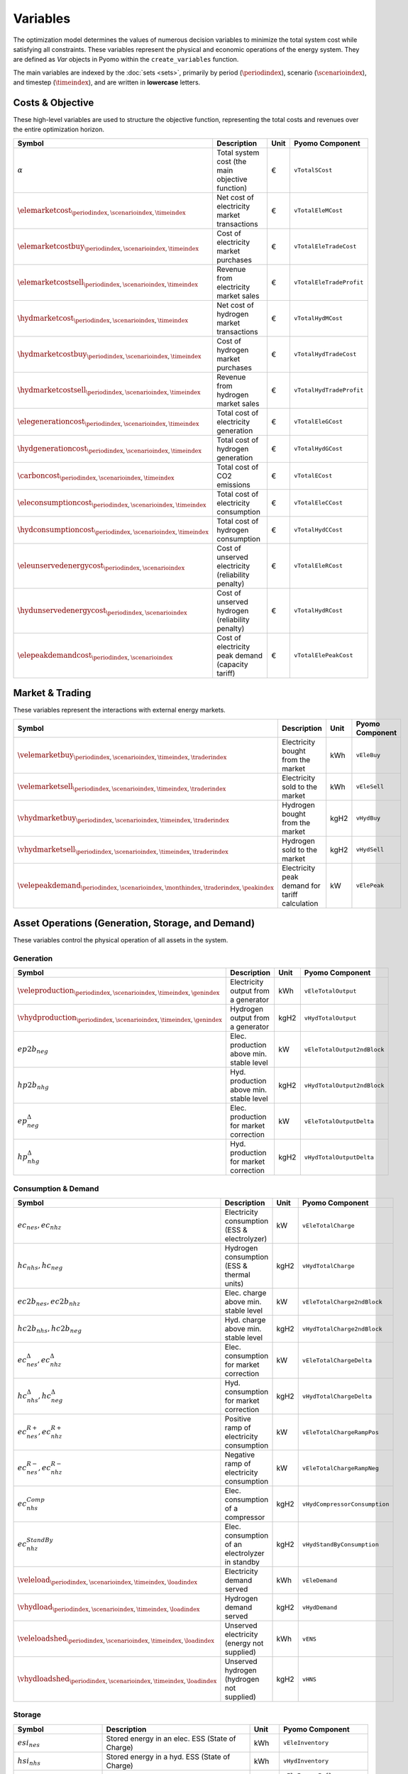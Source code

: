 .. _variables:

Variables
=========

The optimization model determines the values of numerous decision variables to minimize the total system cost while satisfying all constraints. These variables represent the physical and economic operations of the energy system. They are defined as `Var` objects in Pyomo within the ``create_variables`` function.

The main variables are indexed by the :doc:`sets <sets>`, primarily by period (:math:`\periodindex`), scenario (:math:`\scenarioindex`), and timestep (:math:`\timeindex`), and are written in **lowercase** letters.

Costs & Objective
-----------------

These high-level variables are used to structure the objective function, representing the total costs and revenues over the entire optimization horizon.

.. list-table::
   :widths: 30 50 10 30
   :header-rows: 1

   * - **Symbol**
     - **Description**
     - **Unit**
     - **Pyomo Component**
   * - :math:`\alpha`
     - Total system cost (the main objective function)
     - €
     - ``vTotalSCost``
   * - :math:`\elemarketcost_{\periodindex,\scenarioindex,\timeindex}`
     - Net cost of electricity market transactions
     - €
     - ``vTotalEleMCost``
   * - :math:`\elemarketcostbuy_{\periodindex,\scenarioindex,\timeindex}`
     - Cost of electricity market purchases
     - €
     - ``vTotalEleTradeCost``
   * - :math:`\elemarketcostsell_{\periodindex,\scenarioindex,\timeindex}`
     - Revenue from electricity market sales
     - €
     - ``vTotalEleTradeProfit``
   * - :math:`\hydmarketcost_{\periodindex,\scenarioindex,\timeindex}`
     - Net cost of hydrogen market transactions
     - €
     - ``vTotalHydMCost``
   * - :math:`\hydmarketcostbuy_{\periodindex,\scenarioindex,\timeindex}`
     - Cost of hydrogen market purchases
     - €
     - ``vTotalHydTradeCost``
   * - :math:`\hydmarketcostsell_{\periodindex,\scenarioindex,\timeindex}`
     - Revenue from hydrogen market sales
     - €
     - ``vTotalHydTradeProfit``
   * - :math:`\elegenerationcost_{\periodindex,\scenarioindex,\timeindex}`
     - Total cost of electricity generation
     - €
     - ``vTotalEleGCost``
   * - :math:`\hydgenerationcost_{\periodindex,\scenarioindex,\timeindex}`
     - Total cost of hydrogen generation
     - €
     - ``vTotalHydGCost``
   * - :math:`\carboncost_{\periodindex,\scenarioindex,\timeindex}`
     - Total cost of CO2 emissions
     - €
     - ``vTotalECost``
   * - :math:`\eleconsumptioncost_{\periodindex,\scenarioindex,\timeindex}`
     - Total cost of electricity consumption
     - €
     - ``vTotalEleCCost``
   * - :math:`\hydconsumptioncost_{\periodindex,\scenarioindex,\timeindex}`
     - Total cost of hydrogen consumption
     - €
     - ``vTotalHydCCost``
   * - :math:`\eleunservedenergycost_{\periodindex,\scenarioindex}`
     - Cost of unserved electricity (reliability penalty)
     - €
     - ``vTotalEleRCost``
   * - :math:`\hydunservedenergycost_{\periodindex,\scenarioindex}`
     - Cost of unserved hydrogen (reliability penalty)
     - €
     - ``vTotalHydRCost``
   * - :math:`\elepeakdemandcost_{\periodindex,\scenarioindex}`
     - Cost of electricity peak demand (capacity tariff)
     - €
     - ``vTotalElePeakCost``

Market & Trading
----------------

These variables represent the interactions with external energy markets.

.. list-table::
   :widths: 30 50 10 30
   :header-rows: 1

   * - **Symbol**
     - **Description**
     - **Unit**
     - **Pyomo Component**
   * - :math:`\velemarketbuy_{\periodindex,\scenarioindex,\timeindex,\traderindex}`
     - Electricity bought from the market
     - kWh
     - ``vEleBuy``
   * - :math:`\velemarketsell_{\periodindex,\scenarioindex,\timeindex,\traderindex}`
     - Electricity sold to the market
     - kWh
     - ``vEleSell``
   * - :math:`\vhydmarketbuy_{\periodindex,\scenarioindex,\timeindex,\traderindex}`
     - Hydrogen bought from the market
     - kgH2
     - ``vHydBuy``
   * - :math:`\vhydmarketsell_{\periodindex,\scenarioindex,\timeindex,\traderindex}`
     - Hydrogen sold to the market
     - kgH2
     - ``vHydSell``
   * - :math:`\velepeakdemand_{\periodindex,\scenarioindex,\monthindex,\traderindex,\peakindex}`
     - Electricity peak demand for tariff calculation
     - kW
     - ``vElePeak``

Asset Operations (Generation, Storage, and Demand)
--------------------------------------------------

These variables control the physical operation of all assets in the system.

**Generation**
~~~~~~~~~~~~~~

.. list-table::
   :widths: 30 50 10 30
   :header-rows: 1

   * - **Symbol**
     - **Description**
     - **Unit**
     - **Pyomo Component**
   * - :math:`\veleproduction_{\periodindex,\scenarioindex,\timeindex,\genindex}`
     - Electricity output from a generator
     - kWh
     - ``vEleTotalOutput``
   * - :math:`\vhydproduction_{\periodindex,\scenarioindex,\timeindex,\genindex}`
     - Hydrogen output from a generator
     - kgH2
     - ``vHydTotalOutput``
   * - :math:`ep2b_{neg}`
     - Elec. production above min. stable level
     - kW
     - ``vEleTotalOutput2ndBlock``
   * - :math:`hp2b_{nhg}`
     - Hyd. production above min. stable level
     - kgH2
     - ``vHydTotalOutput2ndBlock``
   * - :math:`ep^{\Delta}_{neg}`
     - Elec. production for market correction
     - kW
     - ``vEleTotalOutputDelta``
   * - :math:`hp^{\Delta}_{nhg}`
     - Hyd. production for market correction
     - kgH2
     - ``vHydTotalOutputDelta``

**Consumption & Demand**
~~~~~~~~~~~~~~~~~~~~~~~~

.. list-table::
   :widths: 30 50 10 30
   :header-rows: 1

   * - **Symbol**
     - **Description**
     - **Unit**
     - **Pyomo Component**
   * - :math:`ec_{nes}, ec_{nhz}`
     - Electricity consumption (ESS & electrolyzer)
     - kW
     - ``vEleTotalCharge``
   * - :math:`hc_{nhs}, hc_{neg}`
     - Hydrogen consumption (ESS & thermal units)
     - kgH2
     - ``vHydTotalCharge``
   * - :math:`ec2b_{nes}, ec2b_{nhz}`
     - Elec. charge above min. stable level
     - kW
     - ``vEleTotalCharge2ndBlock``
   * - :math:`hc2b_{nhs}, hc2b_{neg}`
     - Hyd. charge above min. stable level
     - kgH2
     - ``vHydTotalCharge2ndBlock``
   * - :math:`ec^{\Delta}_{nes}, ec^{\Delta}_{nhz}`
     - Elec. consumption for market correction
     - kW
     - ``vEleTotalChargeDelta``
   * - :math:`hc^{\Delta}_{nhs}, hc^{\Delta}_{neg}`
     - Hyd. consumption for market correction
     - kgH2
     - ``vHydTotalChargeDelta``
   * - :math:`ec^{R+}_{nes}, ec^{R+}_{nhz}`
     - Positive ramp of electricity consumption
     - kW
     - ``vEleTotalChargeRampPos``
   * - :math:`ec^{R-}_{nes}, ec^{R-}_{nhz}`
     - Negative ramp of electricity consumption
     - kW
     - ``vEleTotalChargeRampNeg``
   * - :math:`ec^{Comp}_{nhs}`
     - Elec. consumption of a compressor
     - kgH2
     - ``vHydCompressorConsumption``
   * - :math:`ec^{StandBy}_{nhz}`
     - Elec. consumption of an electrolyzer in standby
     - kgH2
     - ``vHydStandByConsumption``
   * - :math:`\veleload_{\periodindex,\scenarioindex,\timeindex,\loadindex}`
     - Electricity demand served
     - kWh
     - ``vEleDemand``
   * - :math:`\vhydload_{\periodindex,\scenarioindex,\timeindex,\loadindex}`
     - Hydrogen demand served
     - kgH2
     - ``vHydDemand``
   * - :math:`\veleloadshed_{\periodindex,\scenarioindex,\timeindex,\loadindex}`
     - Unserved electricity (energy not supplied)
     - kWh
     - ``vENS``
   * - :math:`\vhydloadshed_{\periodindex,\scenarioindex,\timeindex,\loadindex}`
     - Unserved hydrogen (hydrogen not supplied)
     - kgH2
     - ``vHNS``

**Storage**
~~~~~~~~~~~

.. list-table::
   :widths: 30 50 10 30
   :header-rows: 1

   * - **Symbol**
     - **Description**
     - **Unit**
     - **Pyomo Component**
   * - :math:`esi_{nes}`
     - Stored energy in an elec. ESS (State of Charge)
     - kWh
     - ``vEleInventory``
   * - :math:`hsi_{nhs}`
     - Stored energy in a hyd. ESS (State of Charge)
     - kWh
     - ``vHydInventory``
   * - :math:`eei_{nes}` / :math:`eeo_{nes}`
     - Inflows/Outflows of an electricity ESS
     - kWh
     - ``vEleEnergyInflows``, ``vEleEnergyOutflows``
   * - :math:`hei_{nhs}` / :math:`heo_{nhs}`
     - Inflows/Outflows of a hydrogen ESS
     - kWh
     - ``vHydEnergyInflows``, ``vHydEnergyOutflows``
   * - :math:`ess_{nes}`
     - Spilled energy from an electricity ESS
     - kWh
     - ``vEleSpillage``
   * - :math:`hss_{nhs}`
     - Spilled energy from a hydrogen ESS
     - kWh
     - ``vHydSpillage``

Ancillary Services
------------------

.. list-table::
   :widths: 30 50 10 30
   :header-rows: 1

   * - **Symbol**
     - **Description**
     - **Unit**
     - **Pyomo Component**
   * - :math:`rp^{FN}_{neg}, rc^{FN}_{nes}`
     - FCR from a producer (gen/ESS) or consumer (ESS)
     - kW
     - ``vEleReserveFCR_Prod``, ``vEleReserveFCR_Cons``
   * - :math:`up^{FD}_{neg}, dp^{FD}_{neg}`
     - Up/down FD from a producer (gen/ESS)
     - kW
     - ``vEleReserveProd_Up_FD``, ``vEleReserveProd_Down_FD``
   * - :math:`uc^{FD}_{nes}, dc^{FD}_{nes}`
     - Up/down SR from a consumer (ESS)
     - kW
     - ``vEleReserveCons_Up_FD``, ``vEleReserveCons_Down_FD``

Network
-------

.. list-table::
   :widths: 30 50 10 30
   :header-rows: 1

   * - **Symbol**
     - **Description**
     - **Unit**
     - **Pyomo Component**
   * - :math:`ef_{nijc}`
     - Electricity flow on a transmission line
     - kW
     - ``vEleNetFlow``
   * - :math:`hf_{nijc}`
     - Hydrogen flow in a pipeline
     - kgH2
     - ``vHydNetFlow``
   * - :math:`theta_{ni}`
     - Voltage angle at a node (for DC power flow)
     - rad
     - ``vEleNetTheta``

Binary & Logical
----------------

These binary (0 or 1) variables model on/off decisions, operational states, and logical constraints.

.. list-table::
   :widths: 30 50 10 30
   :header-rows: 1

   * - **Symbol**
     - **Description**
     - **Unit**
     - **Pyomo Component**
   * - :math:`euc_{neg}, esu_{neg}, esd_{neg}`
     - Commitment, startup, & shutdown of an elec. unit
     - {0,1}
     - ``vGenCommitment``, ``vGenStartup``, ``vGenShutdown``
   * - :math:`euc^{max}_{neg}`
     - Maximum commitment of an elec. unit
     - {0,1}
     - ``vGenMaxCommitment``
   * - :math:`huc_{nhg}`
     - Commitment of a hydrogen unit
     - {0,1}
     - ``vHydCommitment``, ``vHydStartup``, ``vHydShutdown``
   * - :math:`huc^{max}_{nhg}`
     - Maximum commitment of a hydrogen unit
     - {0,1}
     - ``vHydMaxCommitment``
   * - :math:`esf_{nes}`
     - Operating state of an elec. ESS (charge/discharge)
     - {0,1}
     - ``vEleStorOperat``
   * - :math:`hsf_{nhs}`
     - Operating state of a hyd. ESS (charge/discharge)
     - {0,1}
     - ``vHydStorOperat``
   * - :math:`hcf_{nhs}`
     - Operating state of a hydrogen compressor (on/off)
     - {0,1}
     - ``vHydCompressorOperat``
   * - :math:`hsb_{nhg}`
     - Standby mode of an electrolyzer (on/off)
     - {0,1}
     - ``vHydStandBy``

Variable Bounding and Fixing
----------------------------

To improve performance and ensure physical realism, the model applies tight bounds to variables and, in some cases, fixes them entirely during a pre-processing step within the ``create_variables`` function.

**Bounding:**

Each decision variable is bounded using physical and economic parameters provided in the input data. For example, the ``vEleTotalOutput`` of a generator is bounded between 0 and its maximum power capacity (``pEleMaxPower``) for each specific time step. This ensures that the solver only explores a feasible solution space.

**Fixing:**

Variable fixing is a powerful technique used to reduce the complexity of the optimization problem. If a variable's value can be determined with certainty before the solve, it is fixed to that value. This effectively removes it from the set of variables the solver needs to determine. Examples include:

*   **Unavailable Assets**: If a generator has a maximum capacity of zero at a certain time (e.g., due to a planned outage or no renewable resource), its output variable (``vEleTotalOutput``) is fixed to 0 for that time.
*   **Logical Constraints**: If a storage unit has no charging capacity, its charging variable (``vEleTotalCharge``) is fixed to 0.
*   **Reference Values**: The voltage angle (``vEleNetTheta``) of the designated reference node is fixed to 0 to provide a reference for the DC power flow calculation.

**Benefits:**

This strategy of tightly bounding and fixing variables is crucial for the model's performance and scalability. By reducing the number of free variables and constraining the solution space, it:

*   Creates a **tighter model formulation**, which can be solved more efficiently.
*   **Reduces the overall problem size**, leading to faster computation times.
*   Improves the model's **scalability**, allowing it to handle larger and more complex energy systems without a prohibitive increase in solve time.